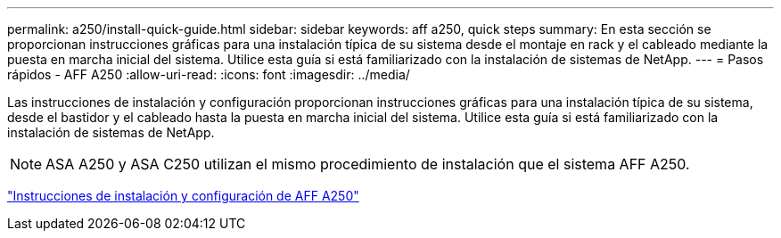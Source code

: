 ---
permalink: a250/install-quick-guide.html 
sidebar: sidebar 
keywords: aff a250,  quick steps 
summary: En esta sección se proporcionan instrucciones gráficas para una instalación típica de su sistema desde el montaje en rack y el cableado mediante la puesta en marcha inicial del sistema. Utilice esta guía si está familiarizado con la instalación de sistemas de NetApp. 
---
= Pasos rápidos - AFF A250
:allow-uri-read: 
:icons: font
:imagesdir: ../media/


[role="lead"]
Las instrucciones de instalación y configuración proporcionan instrucciones gráficas para una instalación típica de su sistema, desde el bastidor y el cableado hasta la puesta en marcha inicial del sistema. Utilice esta guía si está familiarizado con la instalación de sistemas de NetApp.


NOTE: ASA A250 y ASA C250 utilizan el mismo procedimiento de instalación que el sistema AFF A250.

link:../media/PDF/Mar_2024_Rev4_AFFA250_ISI_IEOPS-1611.pdf["Instrucciones de instalación y configuración de AFF A250"^]
